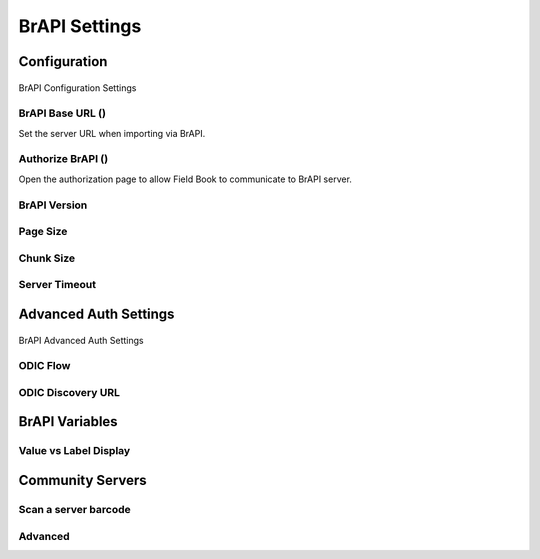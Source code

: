 BrAPI Settings
==============

Configuration
-------------

.. figure:: /_static/images/settings/settings_brapi_1_framed.png
   :width: 40%
   :align: center
   :alt: Brapi settings screen layout part 1

   BrAPI Configuration Settings

BrAPI Base URL (|url|)
~~~~~~~~~~~~~~~~~~~~~~
Set the server URL when importing via BrAPI.

Authorize BrAPI (|authorize|)
~~~~~~~~~~~~~~~~~~~~~~~~~~~~~
Open the authorization page to allow Field Book to communicate to BrAPI server.

BrAPI Version
~~~~~~~~~~~~~

Page Size
~~~~~~~~~

Chunk Size
~~~~~~~~~~

Server Timeout
~~~~~~~~~~~~~~

Advanced Auth Settings
----------------------

.. figure:: /_static/images/settings/settings_brapi_2_framed.png
   :width: 40%
   :align: center
   :alt: Brapi settings screen layout part 2

   BrAPI Advanced Auth Settings

ODIC Flow
~~~~~~~~~

ODIC Discovery URL
~~~~~~~~~~~~~~~~~~

BrAPI Variables
---------------

Value vs Label Display
~~~~~~~~~~~~~~~~~~~~~~

Community Servers
-----------------

Scan a server barcode
~~~~~~~~~~~~~~~~~~~~~

Advanced
~~~~~~~~


.. |url| image:: /_static/icons/settings/brapi/link-plus.png
  :width: 20

.. |authorize| image:: /_static/icons/settings/brapi/open-in-new.png
  :width: 20
